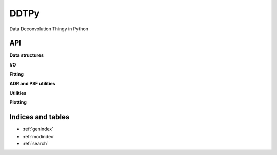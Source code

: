 DDTPy
=====

Data Deconvolution Thingy in Python

API
---

.. autosummary::
   :toctree: api

   ddtpy.main

**Data structures**

.. autosummary::
   :toctree: api

   ddtpy.DDTData
   ddtpy.DDTModel

**I/O**

.. autosummary::
   :toctree: api

   ddtpy.read_dataset
   ddtpy.read_select_header_keys


**Fitting**

.. autosummary::
   :toctree: api

   ddtpy.guess_sky
   ddtpy.fit_sky
   ddtpy.fit_sky_and_sn
   ddtpy.fit_model_all_epoch
   ddtpy.fit_position


**ADR and PSF utilities**

.. autosummary::
   :toctree: api

   ddtpy.differential_refraction
   ddtpy.params_from_gs
   ddtpy.gaussian_plus_moffat_psf
   ddtpy.gaussian_plus_moffat_psf_4d


**Utilities**

.. autosummary::
   :toctree: api

   ddtpy.fft_shift_phasor_2d


**Plotting**

.. autosummary::
   :toctree: api

   ddtpy.plot_timeseries

Indices and tables
------------------

* :ref:`genindex`
* :ref:`modindex`
* :ref:`search`


